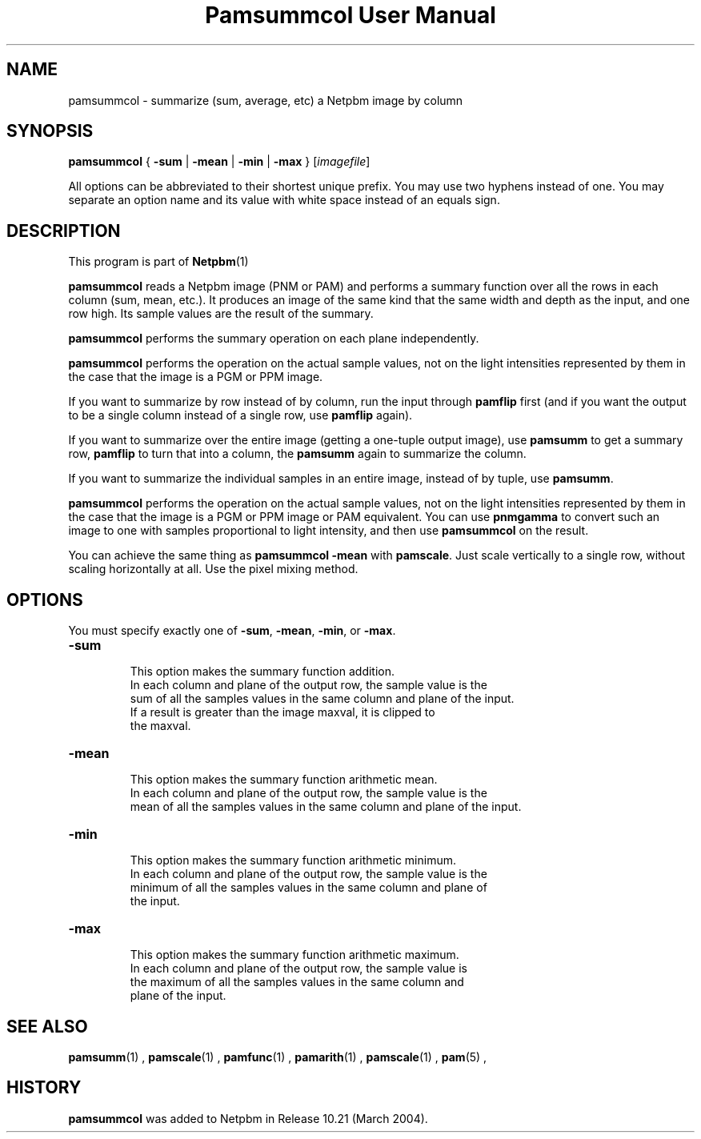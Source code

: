\
.\" This man page was generated by the Netpbm tool 'makeman' from HTML source.
.\" Do not hand-hack it!  If you have bug fixes or improvements, please find
.\" the corresponding HTML page on the Netpbm website, generate a patch
.\" against that, and send it to the Netpbm maintainer.
.TH "Pamsummcol User Manual" 0 "25 January 2009" "netpbm documentation"

.SH NAME
pamsummcol - summarize (sum, average, etc) a Netpbm image by column

.UN synopsis
.SH SYNOPSIS
\fBpamsummcol\fP
{
\fB-sum\fP |
\fB-mean\fP |
\fB-min\fP |
\fB-max\fP
}
[\fIimagefile\fP]
.PP
All options can be abbreviated to their shortest unique prefix.
You may use two hyphens instead of one.  You may separate an option
name and its value with white space instead of an equals sign.

.UN description
.SH DESCRIPTION
.PP
This program is part of
.BR Netpbm (1)
.
.PP
\fBpamsummcol\fP reads a Netpbm image (PNM or PAM) and performs a
summary function over all the rows in each column (sum, mean, etc.).
It produces an image of the same kind that the same width and depth as
the input, and one row high.  Its sample values are the result of the
summary.
.PP
\fBpamsummcol\fP performs the summary operation on each plane
independently.
.PP
\fBpamsummcol\fP performs the operation on the actual sample values,
not on the light intensities represented by them in the case that the
image is a PGM or PPM image.
.PP
If you want to summarize by row instead of by column, run the input
through \fBpamflip\fP first (and if you want the output to be a single
column instead of a single row, use \fBpamflip\fP again).
.PP
If you want to summarize over the entire image (getting a one-tuple
output image), use \fBpamsumm\fP to get a summary row, \fBpamflip\fP
to turn that into a column, the \fBpamsumm\fP again to summarize the
column.
.PP
If you want to summarize the individual samples in an entire image,
instead of by tuple, use \fBpamsumm\fP.
.PP
\fBpamsummcol\fP performs the operation on the actual sample values,
not on the light intensities represented by them in the case that the
image is a PGM or PPM image or PAM equivalent.  You can use
\fBpnmgamma\fP to convert such an image to one with samples proportional
to light intensity, and then use \fBpamsummcol\fP on the result.
.PP
You can achieve the same thing as \fBpamsummcol -mean\fP with
\fBpamscale\fP.  Just scale vertically to a single row, without scaling
horizontally at all.  Use the pixel mixing method.


.UN options
.SH OPTIONS
.PP
You must specify exactly one of \fB-sum\fP, \fB-mean\fP,
\fB-min\fP, or \fB-max\fP.


.TP
\fB-sum\fP
.sp
This option makes the summary function addition.
     In each column and plane of the output row, the sample value is the
     sum of all the samples values in the same column and plane of the input.
     If a result is greater than the image maxval, it is clipped to
     the maxval.

.TP
\fB-mean\fP
.sp
This option makes the summary function arithmetic mean.
     In each column and plane of the output row, the sample value is the
     mean of all the samples values in the same column and plane of the input.

.TP
\fB-min\fP
.sp
This option makes the summary function arithmetic minimum.
     In each column and plane of the output row, the sample value is the
     minimum of all the samples values in the same column and plane of
     the input.

.TP
\fB-max\fP
.sp
This option makes the summary function arithmetic maximum.
     In each column and plane of the output row, the sample value is
     the maximum of all the samples values in the same column and
     plane of the input.



.UN seealso
.SH SEE ALSO
.BR pamsumm (1)
,
.BR pamscale (1)
,
.BR pamfunc (1)
,
.BR pamarith (1)
,
.BR pamscale (1)
,
.BR pam (5)
,

.UN history
.SH HISTORY
.PP
\fBpamsummcol\fP was added to Netpbm in Release 10.21 (March
2004).
